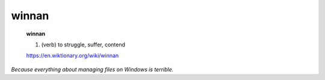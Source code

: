 winnan
======

    **winnan**

    1. (verb) to struggle, suffer, contend

    https://en.wiktionary.org/wiki/winnan

*Because everything about managing files on Windows is terrible.*

